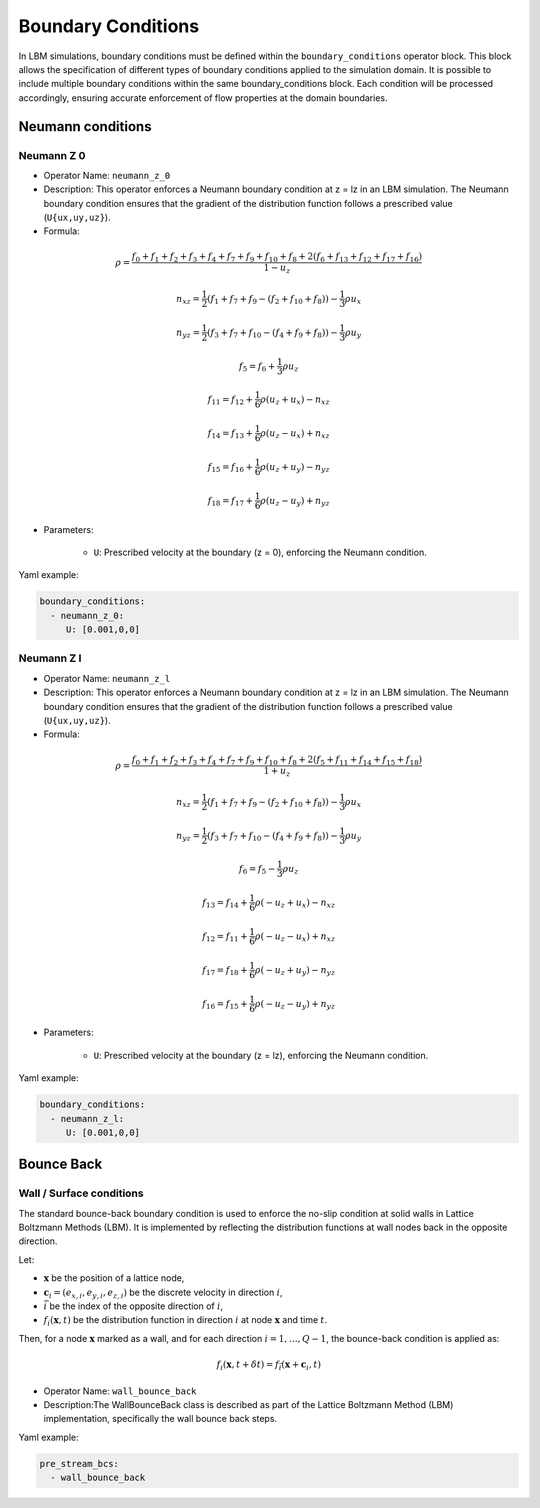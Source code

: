 Boundary Conditions
===================

In LBM simulations, boundary conditions must be defined within the ``boundary_conditions`` operator block. This block allows the specification of different types of boundary conditions applied to the simulation domain. It is possible to include multiple boundary conditions within the same boundary_conditions block. Each condition will be processed accordingly, ensuring accurate enforcement of flow properties at the domain boundaries.

Neumann conditions
^^^^^^^^^^^^^^^^^^

Neumann Z 0
-----------

- Operator Name: ``neumann_z_0``
- Description:  This operator enforces a Neumann boundary condition at z = lz in an LBM simulation. The Neumann boundary condition ensures that the gradient of the distribution function follows a prescribed value (``U{ux,uy,uz}``).

- Formula:

.. math::
   \rho = \frac{f_{0} + f_{1} + f_{2} + f_{3} + f_{4} + f_{7} + f_{9} + f_{10} + f_{8} + 2 (f_{6} + f_{13} + f_{12} + f_{17} + f_{16})}{1 - u_z}

.. math::
   n_{xz} = \frac{1}{2} (f_{1} + f_{7} + f_{9} - (f_{2} + f_{10} + f_{8})) - \frac{1}{3} \rho u_x

.. math::
   n_{yz} = \frac{1}{2} (f_{3} + f_{7} + f_{10} - (f_{4} + f_{9} + f_{8})) - \frac{1}{3} \rho u_y

.. math::
   f_{5} = f_{6} + \frac{1}{3} \rho u_z

.. math::
   f_{11} = f_{12} + \frac{1}{6} \rho (u_z + u_x) - n_{xz}

.. math::
   f_{14} = f_{13} + \frac{1}{6} \rho (u_z - u_x) + n_{xz}

.. math::
   f_{15} = f_{16} + \frac{1}{6} \rho (u_z + u_y) - n_{yz}

.. math::
   f_{18} = f_{17} + \frac{1}{6} \rho (u_z - u_y) + n_{yz}

- Parameters:

	- ``U``: Prescribed velocity at the boundary (z = 0), enforcing the Neumann condition.

Yaml example:

.. code-block:: yaml

   boundary_conditions:
     - neumann_z_0:
        U: [0.001,0,0]


Neumann Z l
-----------

- Operator Name: ``neumann_z_l``
- Description:  This operator enforces a Neumann boundary condition at z = lz in an LBM simulation. The Neumann boundary condition ensures that the gradient of the distribution function follows a prescribed value (``U{ux,uy,uz}``).

- Formula:

.. math::
   \rho = \frac{f_{0} + f_{1} + f_{2} + f_{3} + f_{4} + f_{7} + f_{9} + f_{10} + f_{8} + 2 (f_{5} + f_{11} + f_{14} + f_{15} + f_{18})}{1 + u_z}

.. math::
   n_{xz} = \frac{1}{2} (f_{1} + f_{7} + f_{9} - (f_{2} + f_{10} + f_{8})) - \frac{1}{3} \rho u_x

.. math::
   n_{yz} = \frac{1}{2} (f_{3} + f_{7} + f_{10} - (f_{4} + f_{9} + f_{8})) - \frac{1}{3} \rho u_y

.. math::
   f_{6} = f_{5} - \frac{1}{3} \rho u_z

.. math::
   f_{13} = f_{14} + \frac{1}{6} \rho (-u_z + u_x) - n_{xz}

.. math::
   f_{12} = f_{11} + \frac{1}{6} \rho (-u_z - u_x) + n_{xz}

.. math::
   f_{17} = f_{18} + \frac{1}{6} \rho (-u_z + u_y) - n_{yz}

.. math::
   f_{16} = f_{15} + \frac{1}{6} \rho (-u_z - u_y) + n_{yz}

- Parameters:

	- ``U``: Prescribed velocity at the boundary (z = lz), enforcing the Neumann condition.

Yaml example:

.. code-block:: yaml

   boundary_conditions:
     - neumann_z_l:
        U: [0.001,0,0]

Bounce Back
^^^^^^^^^^^

Wall / Surface conditions
-------------------------

The standard bounce-back boundary condition is used to enforce the no-slip condition at solid walls in Lattice Boltzmann Methods (LBM). It is implemented by reflecting the distribution functions at wall nodes back in the opposite direction.

Let:

- :math:`\mathbf{x}` be the position of a lattice node,
- :math:`\mathbf{c}_i = (e_{x,i}, e_{y,i}, e_{z,i})` be the discrete velocity in direction :math:`i`,
- :math:`\bar{i}` be the index of the opposite direction of :math:`i`,
- :math:`f_i(\mathbf{x}, t)` be the distribution function in direction :math:`i` at node :math:`\mathbf{x}` and time :math:`t`.

Then, for a node :math:`\mathbf{x}` marked as a wall, and for each direction :math:`i = 1, \dots, Q - 1`, the bounce-back condition is applied as:

.. math::

   f_i(\mathbf{x}, t + \delta t) = f_{\bar{i}}(\mathbf{x} + \mathbf{c}_i, t)

- Operator Name: ``wall_bounce_back``
- Description:The WallBounceBack class is described as part of the Lattice Boltzmann Method (LBM) implementation, specifically the wall bounce back steps.

Yaml example:

.. code-block:: yaml

  pre_stream_bcs:
    - wall_bounce_back
